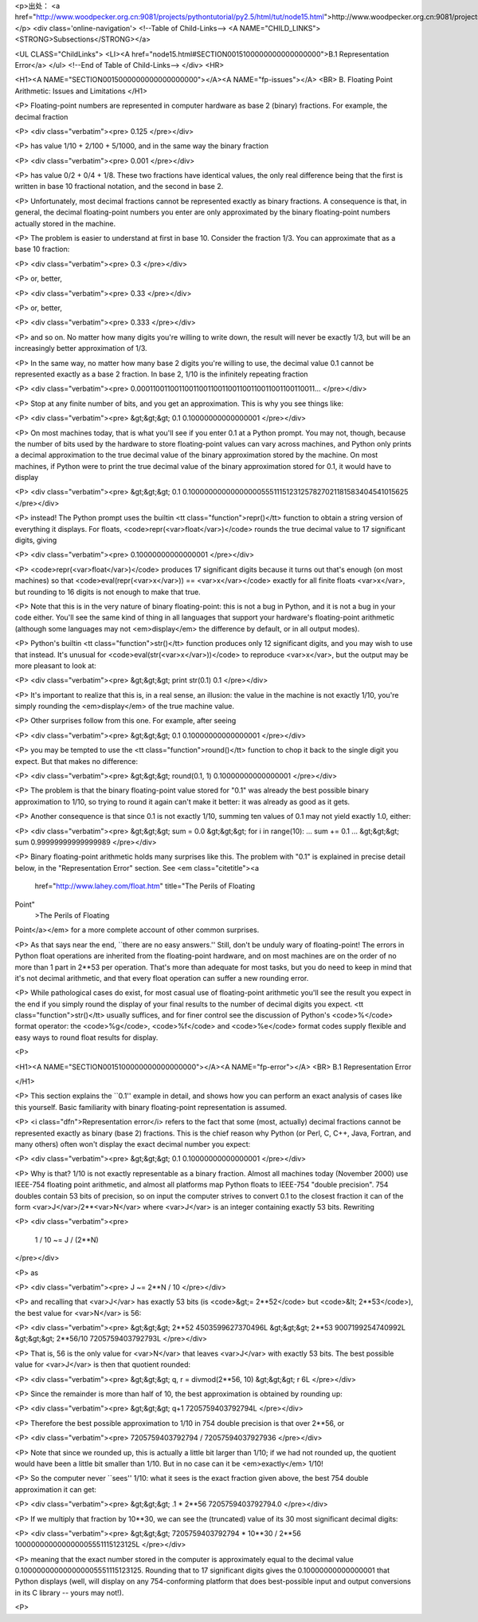 <p>出处： <a href="http://www.woodpecker.org.cn:9081/projects/pythontutorial/py2.5/html/tut/node15.html">http://www.woodpecker.org.cn:9081/projects/pythontutorial/py2.5/html/tut/node15.html</a></p>
<div class='online-navigation'>
<!--Table of Child-Links-->
<A NAME="CHILD_LINKS"><STRONG>Subsections</STRONG></a>

<UL CLASS="ChildLinks">
<LI><A href="node15.html#SECTION0015100000000000000000">B.1 Representation Error</a>
</ul>
<!--End of Table of Child-Links-->
</div>
<HR>

<H1><A NAME="SECTION0015000000000000000000"></A><A NAME="fp-issues"></A>
<BR>
B. Floating Point Arithmetic:  Issues and Limitations
</H1>

<P>
Floating-point numbers are represented in computer hardware as
base 2 (binary) fractions.  For example, the decimal fraction

<P>
<div class="verbatim"><pre>
0.125
</pre></div>

<P>
has value 1/10 + 2/100 + 5/1000, and in the same way the binary fraction

<P>
<div class="verbatim"><pre>
0.001
</pre></div>

<P>
has value 0/2 + 0/4 + 1/8.  These two fractions have identical values,
the only real difference being that the first is written in base 10
fractional notation, and the second in base 2.

<P>
Unfortunately, most decimal fractions cannot be represented exactly as
binary fractions.  A consequence is that, in general, the decimal
floating-point numbers you enter are only approximated by the binary
floating-point numbers actually stored in the machine.

<P>
The problem is easier to understand at first in base 10.  Consider the
fraction 1/3.  You can approximate that as a base 10 fraction:

<P>
<div class="verbatim"><pre>
0.3
</pre></div>

<P>
or, better,

<P>
<div class="verbatim"><pre>
0.33
</pre></div>

<P>
or, better,

<P>
<div class="verbatim"><pre>
0.333
</pre></div>

<P>
and so on.  No matter how many digits you're willing to write down, the
result will never be exactly 1/3, but will be an increasingly better
approximation of 1/3.

<P>
In the same way, no matter how many base 2 digits you're willing to
use, the decimal value 0.1 cannot be represented exactly as a base 2
fraction.  In base 2, 1/10 is the infinitely repeating fraction

<P>
<div class="verbatim"><pre>
0.0001100110011001100110011001100110011001100110011...
</pre></div>

<P>
Stop at any finite number of bits, and you get an approximation.  This
is why you see things like:

<P>
<div class="verbatim"><pre>
&gt;&gt;&gt; 0.1
0.10000000000000001
</pre></div>

<P>
On most machines today, that is what you'll see if you enter 0.1 at
a Python prompt.  You may not, though, because the number of bits
used by the hardware to store floating-point values can vary across
machines, and Python only prints a decimal approximation to the true
decimal value of the binary approximation stored by the machine.  On
most machines, if Python were to print the true decimal value of
the binary approximation stored for 0.1, it would have to display

<P>
<div class="verbatim"><pre>
&gt;&gt;&gt; 0.1
0.1000000000000000055511151231257827021181583404541015625
</pre></div>

<P>
instead!  The Python prompt uses the builtin
<tt class="function">repr()</tt> function to obtain a string version of everything it
displays.  For floats, <code>repr(<var>float</var>)</code> rounds the true
decimal value to 17 significant digits, giving

<P>
<div class="verbatim"><pre>
0.10000000000000001
</pre></div>

<P>
<code>repr(<var>float</var>)</code> produces 17 significant digits because it
turns out that's enough (on most machines) so that
<code>eval(repr(<var>x</var>)) == <var>x</var></code> exactly for all finite floats
<var>x</var>, but rounding to 16 digits is not enough to make that true.

<P>
Note that this is in the very nature of binary floating-point: this is
not a bug in Python, and it is not a bug in your code either.  You'll
see the same kind of thing in all languages that support your
hardware's floating-point arithmetic (although some languages may
not <em>display</em> the difference by default, or in all output modes).

<P>
Python's builtin <tt class="function">str()</tt> function produces only 12
significant digits, and you may wish to use that instead.  It's
unusual for <code>eval(str(<var>x</var>))</code> to reproduce <var>x</var>, but the
output may be more pleasant to look at:

<P>
<div class="verbatim"><pre>
&gt;&gt;&gt; print str(0.1)
0.1
</pre></div>

<P>
It's important to realize that this is, in a real sense, an illusion:
the value in the machine is not exactly 1/10, you're simply rounding
the <em>display</em> of the true machine value.

<P>
Other surprises follow from this one.  For example, after seeing

<P>
<div class="verbatim"><pre>
&gt;&gt;&gt; 0.1
0.10000000000000001
</pre></div>

<P>
you may be tempted to use the <tt class="function">round()</tt> function to chop it
back to the single digit you expect.  But that makes no difference:

<P>
<div class="verbatim"><pre>
&gt;&gt;&gt; round(0.1, 1)
0.10000000000000001
</pre></div>

<P>
The problem is that the binary floating-point value stored for "0.1"
was already the best possible binary approximation to 1/10, so trying
to round it again can't make it better:  it was already as good as it
gets.

<P>
Another consequence is that since 0.1 is not exactly 1/10,
summing ten values of 0.1 may not yield exactly 1.0, either:

<P>
<div class="verbatim"><pre>
&gt;&gt;&gt; sum = 0.0
&gt;&gt;&gt; for i in range(10):
...     sum += 0.1
...
&gt;&gt;&gt; sum
0.99999999999999989
</pre></div>

<P>
Binary floating-point arithmetic holds many surprises like this.  The
problem with "0.1" is explained in precise detail below, in the
"Representation Error" section.  See
<em class="citetitle"><a
 href="http://www.lahey.com/float.htm"
 title="The Perils of Floating
Point"
 >The Perils of Floating
Point</a></em> for a more complete account of other common surprises.

<P>
As that says near the end, ``there are no easy answers.''  Still,
don't be unduly wary of floating-point!  The errors in Python float
operations are inherited from the floating-point hardware, and on most
machines are on the order of no more than 1 part in 2**53 per
operation.  That's more than adequate for most tasks, but you do need
to keep in mind that it's not decimal arithmetic, and that every float
operation can suffer a new rounding error.

<P>
While pathological cases do exist, for most casual use of
floating-point arithmetic you'll see the result you expect in the end
if you simply round the display of your final results to the number of
decimal digits you expect.  <tt class="function">str()</tt> usually suffices, and for
finer control see the discussion of Python's <code>%</code> format
operator: the <code>%g</code>, <code>%f</code> and <code>%e</code> format codes
supply flexible and easy ways to round float results for display.

<P>

<H1><A NAME="SECTION0015100000000000000000"></A><A NAME="fp-error"></A>
<BR>
B.1 Representation Error
         
</H1>

<P>
This section explains the ``0.1'' example in detail, and shows how
you can perform an exact analysis of cases like this yourself.  Basic
familiarity with binary floating-point representation is assumed.

<P>
<i class="dfn">Representation error</i> refers to the fact that some (most, actually)
decimal fractions cannot be represented exactly as binary (base 2)
fractions.  This is the chief reason why Python (or Perl, C, C++,
Java, Fortran, and many others) often won't display the exact decimal
number you expect:

<P>
<div class="verbatim"><pre>
&gt;&gt;&gt; 0.1
0.10000000000000001
</pre></div>

<P>
Why is that?  1/10 is not exactly representable as a binary fraction.
Almost all machines today (November 2000) use IEEE-754 floating point
arithmetic, and almost all platforms map Python floats to IEEE-754
"double precision".  754 doubles contain 53 bits of precision, so on
input the computer strives to convert 0.1 to the closest fraction it can
of the form <var>J</var>/2**<var>N</var> where <var>J</var> is an integer containing
exactly 53 bits.  Rewriting

<P>
<div class="verbatim"><pre>
 1 / 10 ~= J / (2**N)
</pre></div>

<P>
as

<P>
<div class="verbatim"><pre>
J ~= 2**N / 10
</pre></div>

<P>
and recalling that <var>J</var> has exactly 53 bits (is <code>&gt;= 2**52</code> but
<code>&lt; 2**53</code>), the best value for <var>N</var> is 56:

<P>
<div class="verbatim"><pre>
&gt;&gt;&gt; 2**52
4503599627370496L
&gt;&gt;&gt; 2**53
9007199254740992L
&gt;&gt;&gt; 2**56/10
7205759403792793L
</pre></div>

<P>
That is, 56 is the only value for <var>N</var> that leaves <var>J</var> with
exactly 53 bits.  The best possible value for <var>J</var> is then that
quotient rounded:

<P>
<div class="verbatim"><pre>
&gt;&gt;&gt; q, r = divmod(2**56, 10)
&gt;&gt;&gt; r
6L
</pre></div>

<P>
Since the remainder is more than half of 10, the best approximation is
obtained by rounding up:

<P>
<div class="verbatim"><pre>
&gt;&gt;&gt; q+1
7205759403792794L
</pre></div>

<P>
Therefore the best possible approximation to 1/10 in 754 double
precision is that over 2**56, or

<P>
<div class="verbatim"><pre>
7205759403792794 / 72057594037927936
</pre></div>

<P>
Note that since we rounded up, this is actually a little bit larger than
1/10; if we had not rounded up, the quotient would have been a little
bit smaller than 1/10.  But in no case can it be <em>exactly</em> 1/10!

<P>
So the computer never ``sees'' 1/10:  what it sees is the exact
fraction given above, the best 754 double approximation it can get:

<P>
<div class="verbatim"><pre>
&gt;&gt;&gt; .1 * 2**56
7205759403792794.0
</pre></div>

<P>
If we multiply that fraction by 10**30, we can see the (truncated)
value of its 30 most significant decimal digits:

<P>
<div class="verbatim"><pre>
&gt;&gt;&gt; 7205759403792794 * 10**30 / 2**56
100000000000000005551115123125L
</pre></div>

<P>
meaning that the exact number stored in the computer is approximately
equal to the decimal value 0.100000000000000005551115123125.  Rounding
that to 17 significant digits gives the 0.10000000000000001 that Python
displays (well, will display on any 754-conforming platform that does
best-possible input and output conversions in its C library -- yours may
not!).

<P>


